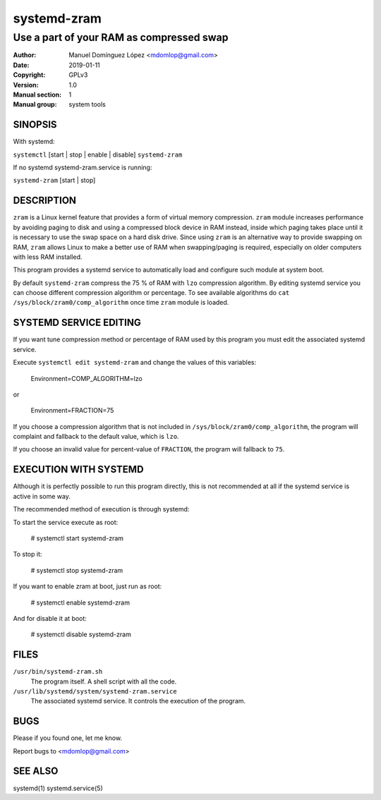==============
 systemd-zram
==============

-----------------------------------------
Use a part of your RAM as compressed swap
-----------------------------------------

:Author: Manuel Domínguez López <mdomlop@gmail.com>
:Date:   2019-01-11
:Copyright: GPLv3
:Version: 1.0
:Manual section: 1
:Manual group: system tools

SINOPSIS
========

With systemd:

``systemctl`` [start | stop | enable | disable] ``systemd-zram``

If no systemd systemd-zram.service is running:

``systemd-zram`` [start | stop]

DESCRIPTION
============

``zram`` is a Linux kernel feature that provides a form of virtual memory
compression. ``zram`` module increases performance by avoiding paging to disk and
using a compressed block device in RAM instead, inside which paging takes place
until it is necessary to use the swap space on a hard disk drive. Since using
``zram`` is an alternative way to provide swapping on RAM, ``zram`` allows Linux
to make a better use of RAM when swapping/paging is required, especially on
older computers with less RAM installed.

This program provides a systemd service to automatically load and configure
such module at system boot.

By default ``systemd-zram`` compress the 75 % of RAM with ``lzo`` compression
algorithm. By editing systemd service you can choose different compression
algorithm or percentage. To see available algorithms do
``cat /sys/block/zram0/comp_algorithm`` once time ``zram`` module is loaded.

SYSTEMD SERVICE EDITING
=======================

If you want tune compression method or percentage of RAM used by this program
you must edit the associated systemd service.

Execute ``systemctl edit systemd-zram`` and change the values of this variables:

    Environment=COMP_ALGORITHM=lzo

or

    Environment=FRACTION=75

If you choose a compression algorithm that is not included in
``/sys/block/zram0/comp_algorithm``, the program will complaint and fallback to
the default value, which is ``lzo``.

If you choose an invalid value for percent-value of ``FRACTION``, the program
will fallback to ``75``.


EXECUTION WITH SYSTEMD
======================

Although it is perfectly possible to run this program directly, this is not
recommended at all if the systemd service is active in some way.

The recommended method of execution is through systemd:

To start the service execute as root:

    # systemctl start systemd-zram

To stop it:

    # systemctl stop systemd-zram

If you want to enable zram at boot, just run as root:

    # systemctl enable systemd-zram

And for disable it at boot:

    # systemctl disable systemd-zram


FILES
=====

``/usr/bin/systemd-zram.sh``
    The program itself. A shell script with all the code.
``/usr/lib/systemd/system/systemd-zram.service``
    The associated systemd service. It controls the execution of the program.


BUGS
====

Please if you found one, let me know.

Report bugs to <mdomlop@gmail.com>


SEE ALSO
========

systemd(1) systemd.service(5)


